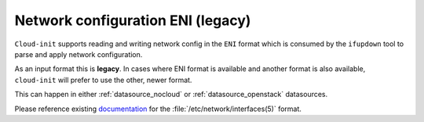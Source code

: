 .. _network_config_eni:

Network configuration ENI (legacy)
**********************************

``Cloud-init`` supports reading and writing network config in the ``ENI``
format which is consumed by the ``ifupdown`` tool to parse and apply network
configuration.

As an input format this is **legacy**. In cases where ENI format is available
and another format is also available, ``cloud-init`` will prefer to use the
other, newer format.

This can happen in either :ref:`datasource_nocloud` or
:ref:`datasource_openstack` datasources.

Please reference existing `documentation`_ for the
:file:`/etc/network/interfaces(5)` format.

.. _documentation: http://manpages.ubuntu.com/manpages/trusty/en/man5/interfaces.5.html
